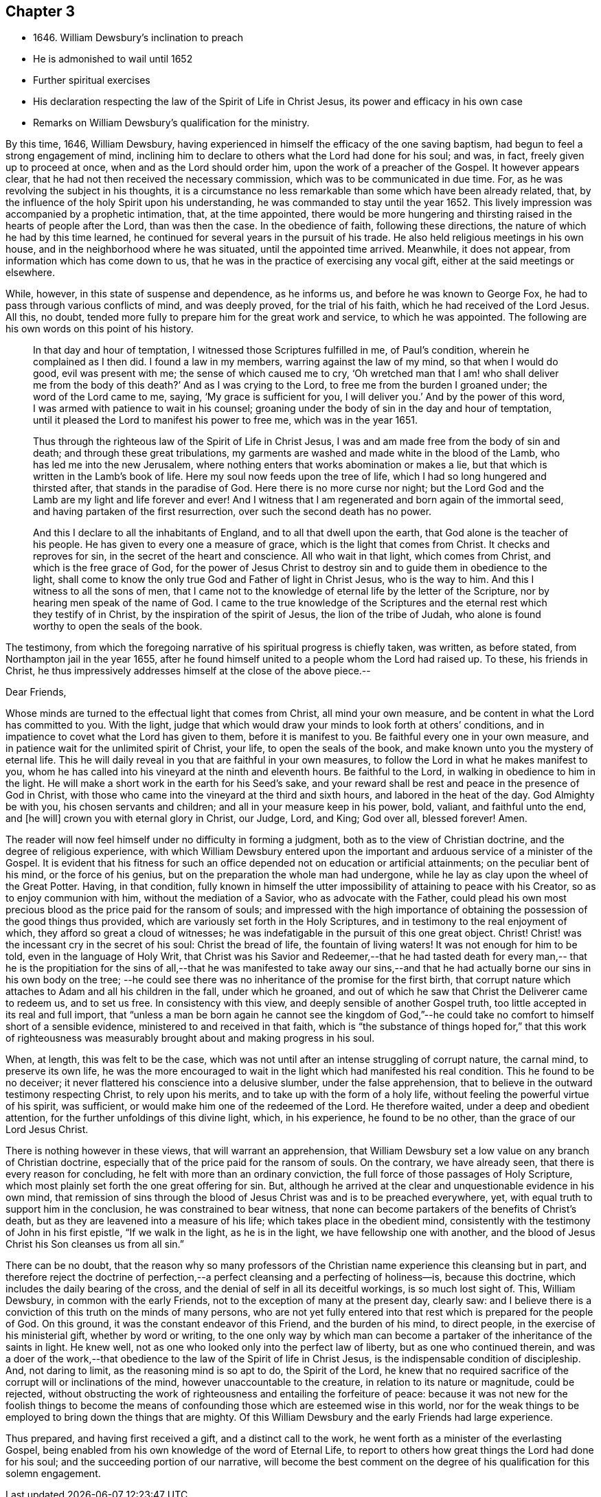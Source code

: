 == Chapter 3

[.chapter-synopsis]
* 1646+++.+++ William Dewsbury`'s inclination to preach
* He is admonished to wail until 1652
* Further spiritual exercises
* His declaration respecting the law of the Spirit of Life in Christ Jesus, its power and efficacy in his own case
* Remarks on William Dewsbury`'s qualification for the ministry.

By this time, 1646, William Dewsbury,
having experienced in himself the efficacy of the one saving baptism,
had begun to feel a strong engagement of mind,
inclining him to declare to others what the Lord had done for his soul; and was, in fact,
freely given up to proceed at once, when and as the Lord should order him,
upon the work of a preacher of the Gospel.
It however appears clear, that he had not then received the necessary commission,
which was to be communicated in due time.
For, as he was revolving the subject in his thoughts,
it is a circumstance no less remarkable than some which have been already related, that,
by the influence of the holy Spirit upon his understanding,
he was commanded to stay until the year 1652.
This lively impression was accompanied by a prophetic intimation, that,
at the time appointed,
there would be more hungering and thirsting
raised in the hearts of people after the Lord,
than was then the case.
In the obedience of faith, following these directions,
the nature of which he had by this time learned,
he continued for several years in the pursuit of his trade.
He also held religious meetings in his own house,
and in the neighborhood where he was situated, until the appointed time arrived.
Meanwhile, it does not appear, from information which has come down to us,
that he was in the practice of exercising any vocal gift,
either at the said meetings or elsewhere.

While, however, in this state of suspense and dependence, as he informs us,
and before he was known to George Fox, he had to pass through various conflicts of mind,
and was deeply proved, for the trial of his faith,
which he had received of the Lord Jesus.
All this, no doubt, tended more fully to prepare him for the great work and service,
to which he was appointed.
The following are his own words on this point of his history.

[quote]
____
In that day and hour of temptation, I witnessed those Scriptures fulfilled in me,
of Paul`'s condition, wherein he complained as I then did.
I found a law in my members, warring against the law of my mind,
so that when I would do good, evil was present with me;
the sense of which caused me to cry,
'`Oh wretched man that I am! who shall deliver me from the body of this death?`'
And as I was crying to the Lord, to free me from the burden I groaned under;
the word of the Lord came to me, saying, '`My grace is sufficient for you,
I will deliver you.`'
And by the power of this word, I was armed with patience to wait in his counsel;
groaning under the body of sin in the day and hour of temptation,
until it pleased the Lord to manifest his power to free me, which was in the year 1651.

Thus through the righteous law of the Spirit of Life in Christ Jesus,
I was and am made free from the body of sin and death;
and through these great tribulations,
my garments are washed and made white in the blood of the Lamb,
who has led me into the new Jerusalem,
where nothing enters that works abomination or makes a lie,
but that which is written in the Lamb`'s book of life.
Here my soul now feeds upon the tree of life,
which I had so long hungered and thirsted after, that stands in the paradise of God.
Here there is no more curse nor night;
but the Lord God and the Lamb are my light and life forever and ever!
And I witness that I am regenerated and born again of the immortal seed,
and having partaken of the first resurrection, over such the second death has no power.

And this I declare to all the inhabitants of England,
and to all that dwell upon the earth, that God alone is the teacher of his people.
He has given to every one a measure of grace, which is the light that comes from Christ.
It checks and reproves for sin, in the secret of the heart and conscience.
All who wait in that light, which comes from Christ, and which is the free grace of God,
for the power of Jesus Christ to destroy sin and to guide them in obedience to the light,
shall come to know the only true God and Father of light in Christ Jesus,
who is the way to him.
And this I witness to all the sons of men,
that I came not to the knowledge of eternal life by the letter of the Scripture,
nor by hearing men speak of the name of God.
I came to the true knowledge of the Scriptures and the
eternal rest which they testify of in Christ,
by the inspiration of the spirit of Jesus, the lion of the tribe of Judah,
who alone is found worthy to open the seals of the book.
____

The testimony,
from which the foregoing narrative of his spiritual progress is chiefly taken,
was written, as before stated, from Northampton jail in the year 1655,
after he found himself united to a people whom the Lord had raised up.
To these, his friends in Christ,
he thus impressively addresses himself at the close of the above piece.--

[.embedded-content-document.epistle]
--

[.salutation]
Dear Friends,

Whose minds are turned to the effectual light that comes from Christ,
all mind your own measure, and be content in what the Lord has committed to you.
With the light,
judge that which would draw your minds to look forth at others`' conditions,
and in impatience to covet what the Lord has given to them, before it is manifest to you.
Be faithful every one in your own measure,
and in patience wait for the unlimited spirit of Christ, your life,
to open the seals of the book, and make known unto you the mystery of eternal life.
This he will daily reveal in you that are faithful in your own measures,
to follow the Lord in what he makes manifest to you,
whom he has called into his vineyard at the ninth and eleventh hours.
Be faithful to the Lord, in walking in obedience to him in the light.
He will make a short work in the earth for his Seed`'s sake,
and your reward shall be rest and peace in the presence of God in Christ,
with those who came into the vineyard at the third and sixth hours,
and labored in the heat of the day.
God Almighty be with you, his chosen servants and children;
and all in your measure keep in his power, bold, valiant, and faithful unto the end,
and +++[+++he will]
crown you with eternal glory in Christ, our Judge, Lord, and King; God over all,
blessed forever!
Amen.

--

The reader will now feel himself under no difficulty in forming a judgment,
both as to the view of Christian doctrine, and the degree of religious experience,
with which William Dewsbury entered upon the important
and arduous service of a minister of the Gospel.
It is evident that his fitness for such an office
depended not on education or artificial attainments;
on the peculiar bent of his mind, or the force of his genius,
but on the preparation the whole man had undergone,
while he lay as clay upon the wheel of the Great Potter.
Having, in that condition,
fully known in himself the utter impossibility of attaining to peace with his Creator,
so as to enjoy communion with him, without the mediation of a Savior,
who as advocate with the Father,
could plead his own most precious blood as the price paid for the ransom of souls;
and impressed with the high importance of obtaining the
possession of the good things thus provided,
which are variously set forth in the Holy Scriptures,
and in testimony to the real enjoyment of which,
they afford so great a cloud of witnesses;
he was indefatigable in the pursuit of this one great object.
Christ!
Christ! was the incessant cry in the secret of his soul: Christ the bread of life,
the fountain of living waters!
It was not enough for him to be told, even in the language of Holy Writ,
that Christ was his Savior and Redeemer,--that he had tasted death for every man,--
that he is the propitiation for the sins of all,--that he was manifested to take
away our sins,--and that he had actually borne our sins in his own body on the tree;
--he could see there was no inheritance of the promise for the first birth,
that corrupt nature which attaches to Adam and all his children in the fall,
under which he groaned,
and out of which he saw that Christ the Deliverer came to redeem us, and to set us free.
In consistency with this view, and deeply sensible of another Gospel truth,
too little accepted in its real and full import,
that "`unless a man be born again he cannot see the kingdom of God,`"--he
could take no comfort to himself short of a sensible evidence,
ministered to and received in that faith,
which is "`the substance of things hoped for,`" that this work of
righteousness was measurably brought about and making progress in his soul.

When, at length, this was felt to be the case,
which was not until after an intense struggling of corrupt nature, the carnal mind,
to preserve its own life,
he was the more encouraged to wait in the light which had manifested his real condition.
This he found to be no deceiver;
it never flattered his conscience into a delusive slumber, under the false apprehension,
that to believe in the outward testimony respecting Christ, to rely upon his merits,
and to take up with the form of a holy life,
without feeling the powerful virtue of his spirit, was sufficient,
or would make him one of the redeemed of the Lord.
He therefore waited, under a deep and obedient attention,
for the further unfoldings of this divine light, which, in his experience,
he found to be no other, than the grace of our Lord Jesus Christ.

There is nothing however in these views, that will warrant an apprehension,
that William Dewsbury set a low value on any branch of Christian doctrine,
especially that of the price paid for the ransom of souls.
On the contrary, we have already seen, that there is every reason for concluding,
he felt with more than an ordinary conviction,
the full force of those passages of Holy Scripture,
which most plainly set forth the one great offering for sin.
But, although he arrived at the clear and unquestionable evidence in his own mind,
that remission of sins through the blood of Jesus
Christ was and is to be preached everywhere,
yet, with equal truth to support him in the conclusion,
he was constrained to bear witness,
that none can become partakers of the benefits of Christ`'s death,
but as they are leavened into a measure of his life;
which takes place in the obedient mind,
consistently with the testimony of John in his first epistle, "`If we walk in the light,
as he is in the light, we have fellowship one with another,
and the blood of Jesus Christ his Son cleanses us from all sin.`"

There can be no doubt,
that the reason why so many professors of the Christian
name experience this cleansing but in part,
and therefore reject the doctrine of perfection,--a
perfect cleansing and a perfecting of holiness--is,
because this doctrine, which includes the daily bearing of the cross,
and the denial of self in all its deceitful workings, is so much lost sight of.
This, William Dewsbury, in common with the early Friends,
not to the exception of many at the present day, clearly saw:
and I believe there is a conviction of this truth on the minds of many persons,
who are not yet fully entered into that rest which is prepared for the people of God.
On this ground, it was the constant endeavor of this Friend, and the burden of his mind,
to direct people, in the exercise of his ministerial gift, whether by word or writing,
to the one only way by which man can become a partaker
of the inheritance of the saints in light.
He knew well, not as one who looked only into the perfect law of liberty,
but as one who continued therein,
and was a doer of the work,--that obedience to
the law of the Spirit of life in Christ Jesus,
is the indispensable condition of discipleship.
And, not daring to limit, as the reasoning mind is so apt to do, the Spirit of the Lord,
he knew that no required sacrifice of the corrupt will or inclinations of the mind,
however unaccountable to the creature, in relation to its nature or magnitude,
could be rejected,
without obstructing the work of righteousness and entailing the forfeiture of peace:
because it was not new for the foolish things to become the means of
confounding those which are esteemed wise in this world,
nor for the weak things to be employed to bring down the things that are mighty.
Of this William Dewsbury and the early Friends had large experience.

Thus prepared, and having first received a gift, and a distinct call to the work,
he went forth as a minister of the everlasting Gospel,
being enabled from his own knowledge of the word of Eternal Life,
to report to others how great things the Lord had done for his soul;
and the succeeding portion of our narrative,
will become the best comment on the degree of
his qualification for this solemn engagement.
